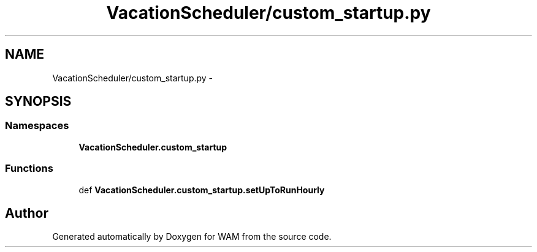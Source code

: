 .TH "VacationScheduler/custom_startup.py" 3 "Fri Jul 8 2016" "WAM" \" -*- nroff -*-
.ad l
.nh
.SH NAME
VacationScheduler/custom_startup.py \- 
.SH SYNOPSIS
.br
.PP
.SS "Namespaces"

.in +1c
.ti -1c
.RI "\fBVacationScheduler\&.custom_startup\fP"
.br
.in -1c
.SS "Functions"

.in +1c
.ti -1c
.RI "def \fBVacationScheduler\&.custom_startup\&.setUpToRunHourly\fP"
.br
.in -1c
.SH "Author"
.PP 
Generated automatically by Doxygen for WAM from the source code\&.
